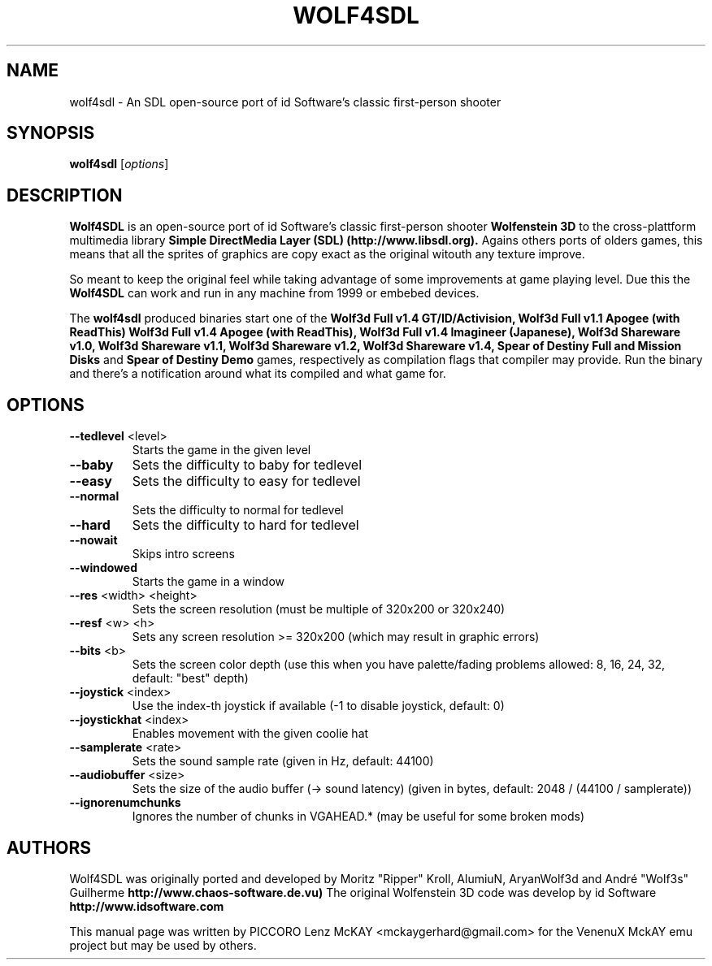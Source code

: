 .TH WOLF4SDL 7 "May 2023" "2.3"

.SH NAME
wolf4sdl \- An SDL open-source port of id Software's classic first-person shooter

.SH SYNOPSIS
.B wolf4sdl
.RI [ options ]

.SH DESCRIPTION
.B Wolf4SDL
is an open-source port of id Software's classic first-person shooter
.B Wolfenstein 3D
to the cross-plattform multimedia library
.B "Simple DirectMedia Layer (SDL)" (http://www.libsdl.org). 
Agains others ports of olders games, this means 
that all the sprites of graphics are copy exact as the original witouth any texture improve.
.PP
So meant to keep the original feel while taking advantage of some 
improvements at game playing level. Due this the
.B Wolf4SDL
can work and run in any machine from 1999 or embebed devices.

The
.B wolf4sdl
produced binaries start one of the 
.B Wolf3d Full v1.4 GT/ID/Activision,
.B Wolf3d Full v1.1 Apogee (with ReadThis)
.B Wolf3d Full v1.4 Apogee (with ReadThis),
.B Wolf3d Full v1.4 Imagineer (Japanese),
.B Wolf3d Shareware v1.0,
.B Wolf3d Shareware v1.1,
.B Wolf3d Shareware v1.2,
.B Wolf3d Shareware v1.4,
.B Spear of Destiny Full and Mission Disks
and
.B Spear of Destiny Demo
games, respectively as compilation flags that compiler may provide.
Run the binary and there's a notification around what its compiled and what game for.


.SH OPTIONS
.TP
\fB\-\-tedlevel\fR <level>
Starts the game in the given level
.TP
\fB\-\-baby\fR
Sets the difficulty to baby for tedlevel
.TP
\fB\-\-easy\fR
Sets the difficulty to easy for tedlevel
.TP
\fB\-\-normal\fR
Sets the difficulty to normal for tedlevel
.TP
\fB\-\-hard\fR
Sets the difficulty to hard for tedlevel
.TP
\fB\-\-nowait\fR
Skips intro screens
.TP
\fB\-\-windowed\fR
Starts the game in a window
.TP
\fB\-\-res\fR <width> <height>
Sets the screen resolution
(must be multiple of 320x200 or 320x240)
.TP
\fB\-\-resf\fR <w> <h>
Sets any screen resolution >= 320x200
(which may result in graphic errors)
.TP
\fB\-\-bits\fR <b>
Sets the screen color depth
(use this when you have palette/fading problems
allowed: 8, 16, 24, 32, default: "best" depth)
.TP
\fB\-\-joystick\fR <index>
Use the index\-th joystick if available
(\-1 to disable joystick, default: 0)
.TP
\fB\-\-joystickhat\fR <index>
Enables movement with the given coolie hat
.TP
\fB\-\-samplerate\fR <rate>
Sets the sound sample rate (given in Hz, default: 44100)
.TP
\fB\-\-audiobuffer\fR <size>
Sets the size of the audio buffer (\-> sound latency)
(given in bytes, default: 2048 / (44100 / samplerate))
.TP
\fB\-\-ignorenumchunks\fR
Ignores the number of chunks in VGAHEAD.*
(may be useful for some broken mods)

.SH AUTHORS
Wolf4SDL was originally ported and developed by Moritz "Ripper" Kroll, AlumiuN, AryanWolf3d and André "Wolf3s" Guilherme
.B http://www.chaos-software.de.vu)
The original Wolfenstein 3D code was develop by id Software 
.B http://www.idsoftware.com
.PP
This manual page was written by PICCORO Lenz McKAY <mckaygerhard@gmail.com>
for the VenenuX MckAY emu project but may be used by others.
